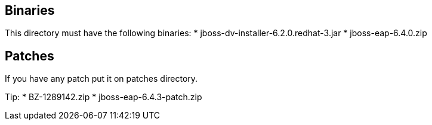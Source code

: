 == Binaries
This directory must have the following binaries:
* jboss-dv-installer-6.2.0.redhat-3.jar
* jboss-eap-6.4.0.zip

== Patches
If you have any patch put it on patches directory.

Tip:
* BZ-1289142.zip
* jboss-eap-6.4.3-patch.zip
